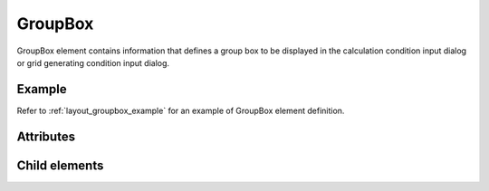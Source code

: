GroupBox
=========

GroupBox element contains information that defines a group box to be
displayed in the calculation condition input dialog or grid generating
condition input dialog.

Example
--------

.. code-block:: xml
   :caption: Example of GroupBox definition
   :name: ref_groupbox_example
   :linenos:

   <GroupBox caption="Time">
     <Item name="stime" caption="Start Time">
       <Definition valueType="real" />
     </Item>
     <Item name="etime" caption="End Time">
       <Definition valueType="real" />
     </Item>
   </GroupBox>

Refer to :ref:`layout_groupbox_example` for an example of
GroupBox element definition.

Attributes
----------

.. csv-table:: Attributes of GroupBox
   :file: groupbox_attributes.csv
   :header-rows: 1

Child elements
--------------

.. csv-table:: Child elements of GroupBox
   :file: groupbox_elements.csv
   :header-rows: 1
